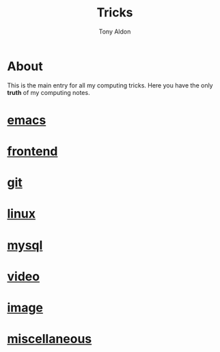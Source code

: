 #+title: Tricks
#+author: Tony Aldon

* About
  This is the main entry for all my computing tricks. Here you have
  the only *truth* of my computing notes.
* [[file:./emacs.org][emacs]]
* [[./frontend.org][frontend]]
* [[./git.org][git]]
* [[./linux.org][linux]]
* [[./mysql.org][mysql]]
* [[./video.org][video]]
* [[./image.org][image]]
* [[./miscellaneous.org][miscellaneous]]
